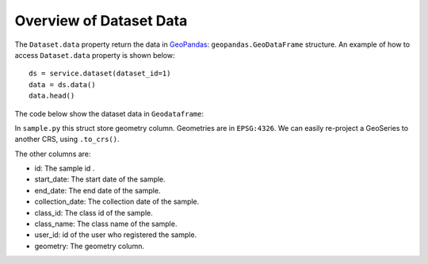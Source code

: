 ..
    This file is part of Python Client Library for SAMPLE-WS.
    Copyright (C) 2022 INPE.

    This program is free software: you can redistribute it and/or modify
    it under the terms of the GNU General Public License as published by
    the Free Software Foundation, either version 3 of the License, or
    (at your option) any later version.

    This program is distributed in the hope that it will be useful,
    but WITHOUT ANY WARRANTY; without even the implied warranty of
    MERCHANTABILITY or FITNESS FOR A PARTICULAR PURPOSE. See the
    GNU General Public License for more details.

    You should have received a copy of the GNU General Public License
    along with this program. If not, see <https://www.gnu.org/licenses/gpl-3.0.html>.


Overview of Dataset Data
------------------------

The ``Dataset.data`` property return the data in  `GeoPandas <https://geopandas.readthedocs.io/en/latest/index.html>`_: ``geopandas.GeoDataFrame`` structure. An example of how to access ``Dataset.data`` property is shown below::

    ds = service.dataset(dataset_id=1)
    data = ds.data()
    data.head()

The code below show the dataset data in ``Geodataframe``:

.. image:: img/dataset_geodataframe.png
  :width: 700
  :alt: Dataset data


In ``sample.py`` this struct store geometry column. Geometries are in ``EPSG:4326``. We can easily re-project a GeoSeries to another CRS, using ``.to_crs()``.

The other columns are:

- id: The sample id .
- start_date: The start date of the sample.
- end_date: The end date of the sample.
- collection_date: The collection date of the sample.
- class_id: The class id of the sample.
- class_name: The class name of the sample.
- user_id: id of the user who registered the sample.
- geometry: The geometry column.